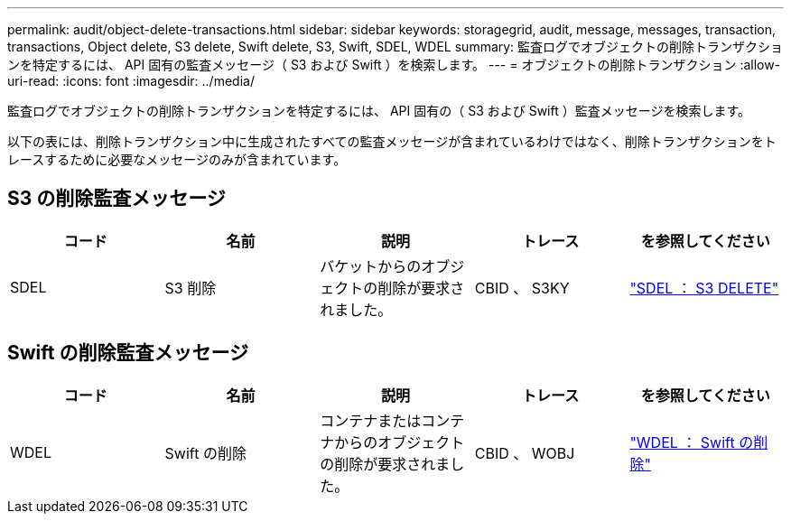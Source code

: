 ---
permalink: audit/object-delete-transactions.html 
sidebar: sidebar 
keywords: storagegrid, audit, message, messages, transaction, transactions, Object delete, S3 delete, Swift delete, S3, Swift, SDEL, WDEL 
summary: 監査ログでオブジェクトの削除トランザクションを特定するには、 API 固有の監査メッセージ（ S3 および Swift ）を検索します。 
---
= オブジェクトの削除トランザクション
:allow-uri-read: 
:icons: font
:imagesdir: ../media/


[role="lead"]
監査ログでオブジェクトの削除トランザクションを特定するには、 API 固有の（ S3 および Swift ）監査メッセージを検索します。

以下の表には、削除トランザクション中に生成されたすべての監査メッセージが含まれているわけではなく、削除トランザクションをトレースするために必要なメッセージのみが含まれています。



== S3 の削除監査メッセージ

|===
| コード | 名前 | 説明 | トレース | を参照してください 


 a| 
SDEL
 a| 
S3 削除
 a| 
バケットからのオブジェクトの削除が要求されました。
 a| 
CBID 、 S3KY
 a| 
link:sdel-s3-delete.html["SDEL ： S3 DELETE"]

|===


== Swift の削除監査メッセージ

|===
| コード | 名前 | 説明 | トレース | を参照してください 


 a| 
WDEL
 a| 
Swift の削除
 a| 
コンテナまたはコンテナからのオブジェクトの削除が要求されました。
 a| 
CBID 、 WOBJ
 a| 
link:wdel-swift-delete.html["WDEL ： Swift の削除"]

|===